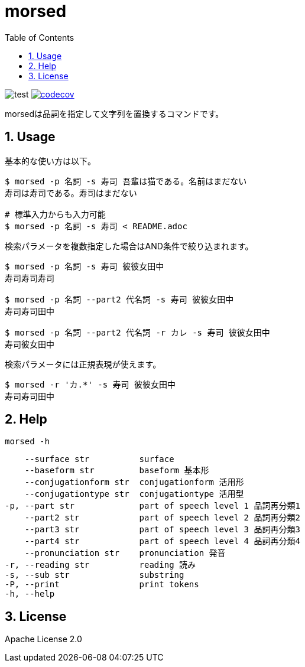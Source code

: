 = morsed
:toc: left
:sectnums:

image:https://github.com/jiro4989/morsed/workflows/test/badge.svg[test]
image:https://codecov.io/gh/jiro4989/morsed/branch/master/graph/badge.svg[codecov,link="https://codecov.io/gh/jiro4989/morsed"]

morsedは品詞を指定して文字列を置換するコマンドです。

== Usage

基本的な使い方は以下。

[source,bash]
----
$ morsed -p 名詞 -s 寿司 吾輩は猫である。名前はまだない
寿司は寿司である。寿司はまだない

# 標準入力からも入力可能
$ morsed -p 名詞 -s 寿司 < README.adoc
----

検索パラメータを複数指定した場合はAND条件で絞り込まれます。

[source,bash]
----
$ morsed -p 名詞 -s 寿司 彼彼女田中
寿司寿司寿司

$ morsed -p 名詞 --part2 代名詞 -s 寿司 彼彼女田中
寿司寿司田中

$ morsed -p 名詞 --part2 代名詞 -r カレ -s 寿司 彼彼女田中
寿司彼女田中
----

検索パラメータには正規表現が使えます。

[source,bash]
----
$ morsed -r 'カ.*' -s 寿司 彼彼女田中
寿司寿司田中
----

== Help

`morsed -h`

      --surface str          surface
      --baseform str         baseform 基本形
      --conjugationform str  conjugationform 活用形
      --conjugationtype str  conjugationtype 活用型
  -p, --part str             part of speech level 1 品詞再分類1
      --part2 str            part of speech level 2 品詞再分類2
      --part3 str            part of speech level 3 品詞再分類3
      --part4 str            part of speech level 4 品詞再分類4
      --pronunciation str    pronunciation 発音
  -r, --reading str          reading 読み
  -s, --sub str              substring
  -P, --print                print tokens
  -h, --help

== License

Apache License 2.0
